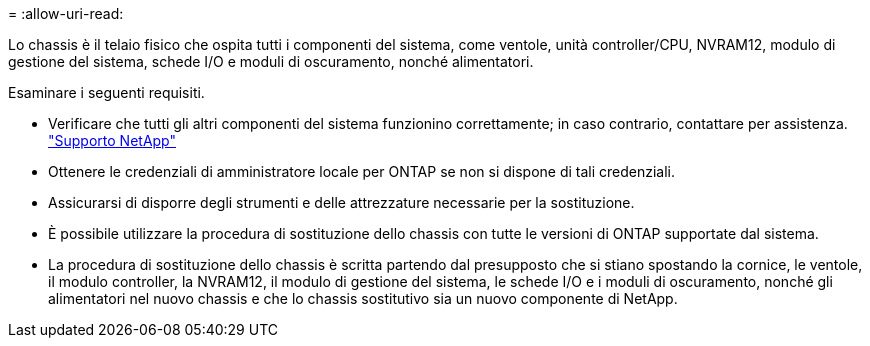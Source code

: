 = 
:allow-uri-read: 


Lo chassis è il telaio fisico che ospita tutti i componenti del sistema, come ventole, unità controller/CPU, NVRAM12, modulo di gestione del sistema, schede I/O e moduli di oscuramento, nonché alimentatori.

Esaminare i seguenti requisiti.

* Verificare che tutti gli altri componenti del sistema funzionino correttamente; in caso contrario, contattare per assistenza. http://mysupport.netapp.com/["Supporto NetApp"^]
* Ottenere le credenziali di amministratore locale per ONTAP se non si dispone di tali credenziali.
* Assicurarsi di disporre degli strumenti e delle attrezzature necessarie per la sostituzione.
* È possibile utilizzare la procedura di sostituzione dello chassis con tutte le versioni di ONTAP supportate dal sistema.
* La procedura di sostituzione dello chassis è scritta partendo dal presupposto che si stiano spostando la cornice, le ventole, il modulo controller, la NVRAM12, il modulo di gestione del sistema, le schede I/O e i moduli di oscuramento, nonché gli alimentatori nel nuovo chassis e che lo chassis sostitutivo sia un nuovo componente di NetApp.

